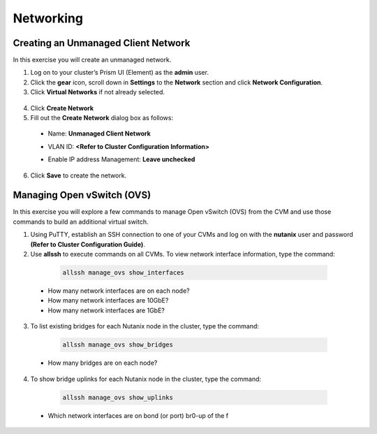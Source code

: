 .. Adding labels to the beginning of your lab is helpful for linking to the lab from other pages
.. _example_lab_3:

-------------
Networking
-------------

Creating an Unmanaged Client Network
++++++++++++++++++++++++++++++++++++

In this exercise you will create an unmanaged network.

1.	Log on to your cluster’s Prism UI (Element) as the **admin** user.

2.	Click the **gear** icon, scroll down in **Settings** to the **Network** section and click **Network Configuration**.

3.	Click **Virtual Networks** if not already selected.

   .. figure:: images/1.png
 
4.	Click **Create Network**

5.	Fill out the **Create Network** dialog box as follows:

 * Name: **Unmanaged Client Network**

 * VLAN ID: **<Refer to Cluster Configuration Information>**

 * Enable IP address Management: **Leave unchecked**

    .. figure:: images/3.png

6.	Click **Save** to create the network.

 
Managing Open vSwitch (OVS)
++++++++++++++++++++++++++++++++++++

In this exercise you will explore a few commands to manage Open vSwitch (OVS) from the CVM and use those commands to build an additional virtual switch.

1.	Using PuTTY, establish an SSH connection to one of your CVMs and log on with the **nutanix** user and password **(Refer to Cluster Configuration Guide)**.

2.	Use **allssh** to execute commands on all CVMs. To view network interface information, type the command:

  .. code-block:: bash

     allssh manage_ovs show_interfaces
 
 * How many network interfaces are on each node?
 * How many network interfaces are 10GbE?
 * How many network interfaces are 1GbE?

3.	To list existing bridges for each Nutanix node in the cluster, type the command:

  .. code-block:: bash

     allssh manage_ovs show_bridges

 * How many bridges are on each node?

4.	To show bridge uplinks for each Nutanix node in the cluster, type the command:

  .. code-block:: bash

    allssh manage_ovs show_uplinks

 * Which network interfaces are on bond (or port) br0-up of the f